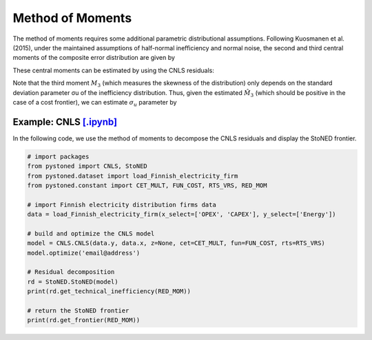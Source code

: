 Method of Moments
===================

The method of moments requires some additional parametric distributional assumptions. 
Following Kuosmanen et al. (2015), under the maintained assumptions of half-normal inefficiency and normal noise, 
the second and third central moments of the composite error distribution are given 
by

.. math::
    :nowrap:

    \begin{align*}
        M_2 &= \bigg[\frac{\pi-2}{\pi}\bigg] \sigma_u^2 + \sigma_v^2  \\
        M_3 &= \bigg(\sqrt{\frac{2}{\pi}}\bigg)\bigg[1-\frac{4}{\pi}\bigg]\sigma_u^2
    \end{align*}

These central moments can be estimated by using the CNLS residuals:

.. math::
    :nowrap:
    
    \begin{align*}
    \hat{M_2} &= \sum_{i=1}^{n}(\hat{\varepsilon}_i-\bar{\varepsilon})^{2}/n  \\
    \hat{M_3} &= \sum_{i=1}^{n}(\hat{\varepsilon}_i-\bar{\varepsilon})^{3}/n  
    \end{align*}

Note that the third moment :math:`M_3` (which measures the skewness of the distribution) 
only depends on the standard deviation parameter σu of the inefficiency distribution. 
Thus, given the estimated :math:`\hat{M}_3` (which should be positive in the case of a cost 
frontier), we can estimate :math:`\sigma_u` parameter by

.. math::
    :nowrap:
    
    \begin{align*}
        \hat{\sigma}_u &= \sqrt[3]{\frac{\hat{M_3}}{\bigg(\sqrt{\frac{2}{\pi}}\bigg)\bigg[1-\frac{4}{\pi}\bigg]}} \\
        \hat{\sigma}_v &= \sqrt[2]{\hat{M_2}-\bigg[\frac{\pi-2}{\pi}\bigg] \hat{\sigma}_u^2 }
    \end{align*}


Example: CNLS `[.ipynb] <https://colab.research.google.com/github/ds2010/pyStoNED/blob/master/notebooks/StoNED_MoM_CNLS.ipynb>`_
------------------------------------------------------------------------------------------------------------------------------------

In the following code, we use the method of moments to decompose the CNLS residuals and display the StoNED frontier.

.. code:: python

    # import packages
    from pystoned import CNLS, StoNED
    from pystoned.dataset import load_Finnish_electricity_firm
    from pystoned.constant import CET_MULT, FUN_COST, RTS_VRS, RED_MOM
    
    # import Finnish electricity distribution firms data
    data = load_Finnish_electricity_firm(x_select=['OPEX', 'CAPEX'], y_select=['Energy'])
    
    # build and optimize the CNLS model
    model = CNLS.CNLS(data.y, data.x, z=None, cet=CET_MULT, fun=FUN_COST, rts=RTS_VRS)
    model.optimize('email@address')
    
    # Residual decomposition
    rd = StoNED.StoNED(model)
    print(rd.get_technical_inefficiency(RED_MOM))
    
    # return the StoNED frontier
    print(rd.get_frontier(RED_MOM))
